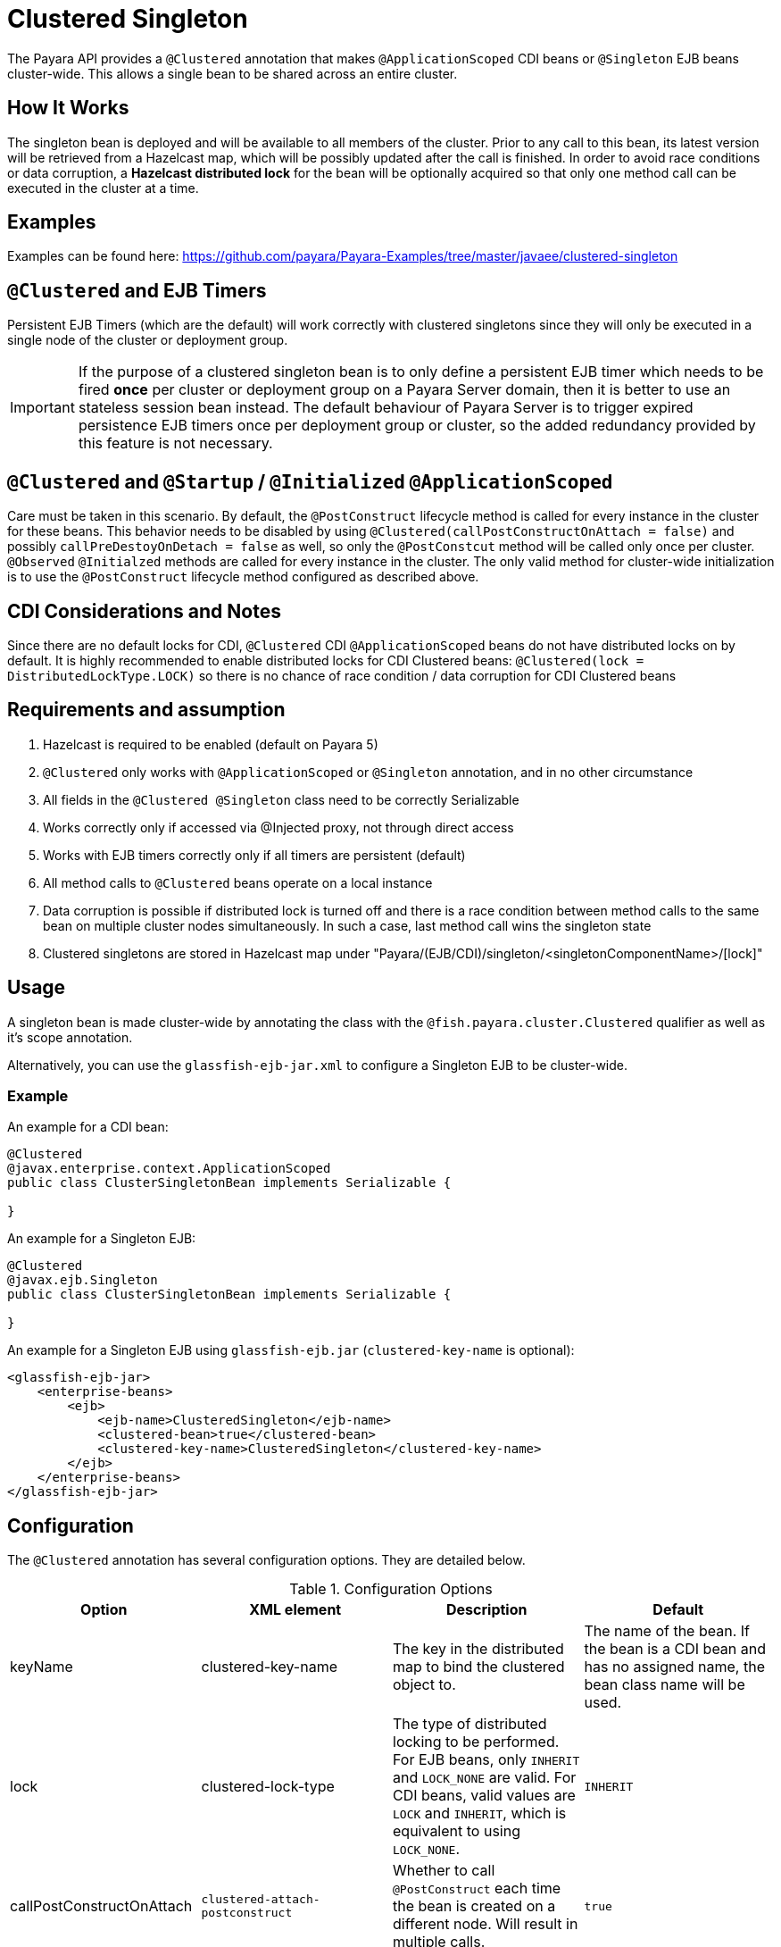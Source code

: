 = Clustered Singleton

The Payara API provides a `@Clustered` annotation that makes `@ApplicationScoped` CDI beans or `@Singleton` EJB beans cluster-wide. This allows a single bean to be shared across an entire cluster.

[[how-it-works]]
== How It Works

The singleton bean is deployed and will be available to all members of the cluster. Prior to any call to this bean, its latest version will be retrieved from a Hazelcast map, which will be possibly updated after the call is finished. In order to avoid race conditions or data corruption, a *Hazelcast distributed lock* for the bean will be optionally acquired so that only one method call can be executed in the cluster at a time.

[[examples]]
== Examples
Examples can be found here: https://github.com/payara/Payara-Examples/tree/master/javaee/clustered-singleton

[[timers]]
== `@Clustered` and EJB Timers
Persistent EJB Timers (which are the default) will work correctly with clustered singletons since they will only be executed in a single node of the cluster or deployment group.

IMPORTANT: If the purpose of a clustered singleton bean is to only define a persistent EJB timer which needs to be fired **once** per cluster or deployment group on a Payara Server domain, then it is better to use an stateless session bean instead. The default behaviour of Payara Server is to trigger expired persistence EJB timers once per deployment group or cluster, so the added redundancy provided by this feature is not necessary.

[[initialization]]
== `@Clustered` and `@Startup` / `@Initialized` `@ApplicationScoped`

Care must be taken in this scenario. By default, the `@PostConstruct` lifecycle method is called for every instance in the cluster for these beans. This behavior needs to be disabled by using `@Clustered(callPostConstructOnAttach = false)` and possibly `callPreDestoyOnDetach = false` as well, so only the `@PostConstcut` method will be called only once per cluster.
`@Observed` `@Initialzed` methods are called for every instance in the cluster. The only valid method for cluster-wide initialization is to use the `@PostConstruct` lifecycle method configured as described above.

[[cdinotes]]
== CDI Considerations and Notes

Since there are no default locks for CDI, `@Clustered` CDI `@ApplicationScoped` beans do not have distributed locks on by default.
It is highly recommended to enable distributed locks for CDI Clustered beans: `@Clustered(lock = DistributedLockType.LOCK)` so there is no chance of race condition / data corruption for CDI Clustered beans

[[requirementss]]
== Requirements and assumption

. Hazelcast is required to be enabled (default on Payara 5)
. `@Clustered` only works with `@ApplicationScoped` or `@Singleton` annotation, and in no other circumstance
. All fields in the `@Clustered @Singleton` class need to be correctly Serializable
. Works correctly only if accessed via @Injected proxy, not through direct access
. Works with EJB timers correctly only if all timers are persistent (default)
. All method calls to `@Clustered` beans operate on a local instance
. Data corruption is possible if distributed lock is turned off and there is a race condition between method calls to the same bean on multiple cluster nodes simultaneously. In such a case, last method call wins the singleton state
. Clustered singletons are stored in Hazelcast map under "Payara/(EJB/CDI)/singleton/<singletonComponentName>/[lock]"

[[usage]]
== Usage

A singleton bean is made cluster-wide by annotating the class with the `@fish.payara.cluster.Clustered` qualifier as well as it's scope annotation.

Alternatively, you can use the `glassfish-ejb-jar.xml` to configure a Singleton EJB to be cluster-wide.

[[usage-example]]
=== Example

An example for a CDI bean:

[source, java]
----
@Clustered
@javax.enterprise.context.ApplicationScoped
public class ClusterSingletonBean implements Serializable {

}
----

An example for a Singleton EJB:

[source, java]
----
@Clustered
@javax.ejb.Singleton
public class ClusterSingletonBean implements Serializable {

}
----

An example for a Singleton EJB using `glassfish-ejb.jar` (`clustered-key-name` is optional):

[source, xml]
----
<glassfish-ejb-jar>
    <enterprise-beans>
        <ejb>
            <ejb-name>ClusteredSingleton</ejb-name>
            <clustered-bean>true</clustered-bean>
            <clustered-key-name>ClusteredSingleton</clustered-key-name>
        </ejb>
    </enterprise-beans>
</glassfish-ejb-jar>
----

[[configuration]]
== Configuration

The `@Clustered` annotation has several configuration options. They are detailed below.

.Configuration Options
|===
| Option | XML element | Description | Default

| keyName
| clustered-key-name
| The key in the distributed map to bind the clustered object to.
| The name of the bean. If the bean is a CDI bean and has no assigned name, the bean class name will be used.

| lock
| clustered-lock-type
| The type of distributed locking to be performed.
For EJB beans, only `INHERIT` and `LOCK_NONE` are valid.
For CDI beans, valid values are `LOCK` and `INHERIT`, which
is equivalent to using `LOCK_NONE`.
| `INHERIT`

| callPostConstructOnAttach
| `clustered-attach-postconstruct`
| Whether to call `@PostConstruct` each time the bean is created on a different node. Will result in multiple calls.
| `true`

| callPreDestroyOnDetach
| `clustered-detach-predestroy`
| Whether to call `@PreDestroy` when the singleton is destroyed on an instance while still being available on another. Will result in multiple calls.
| `true`
|===

[[locking]]
== Distributed Locking

Clustered singleton beans allow a locking type, to specify how the distributed object is locked when being accessed by multiple instances.
The lock options are members of the class `fish.payara.cluster.DistributedLockType`, which are as follows:

* `LOCK` - Distributed locking will be performed.
* `LOCK_NONE` - No distributed locking will be performed.
* `INHERIT` - The locking behaviour will be inherited from the inherited class.

By default, `@Singleton` EJBs will use a distributed lock, and `@ApplicationScoped` CDI beans won't.

When a distributed object is locked, it will only be written by one thread across the entire cluster at any one time. Locks use system resources, but prevent synchronisation errors with the singleton data.

NOTE: If a member holding a lock goes offline, the lock will become available again.

[[transactions]]
== Transactions

Transactions in a clustered singleton work the same way that they would work in EJB or CDI depending on which scope annotation you're using. Transactions are not distributed through the whole cluster. When a transaction is created in a thread in one JVM, it must be handled and closed in the same thread; it cannot be passed onto a different server instance. Once the transaction is closed, the changes will be replicated to the rest of the cluster.